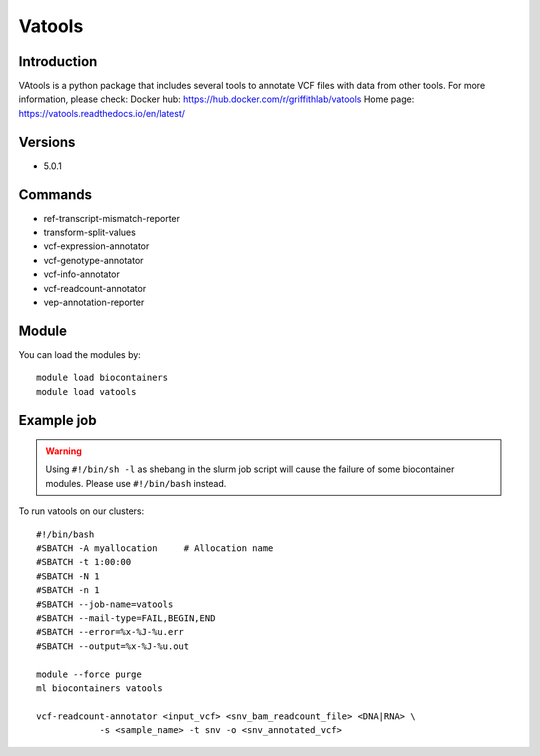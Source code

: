 .. _backbone-label:

Vatools
==============================

Introduction
~~~~~~~~
VAtools is a python package that includes several tools to annotate VCF files with data from other tools.
For more information, please check:
Docker hub: https://hub.docker.com/r/griffithlab/vatools 
Home page: https://vatools.readthedocs.io/en/latest/

Versions
~~~~~~~~
- 5.0.1

Commands
~~~~~~~
- ref-transcript-mismatch-reporter
- transform-split-values
- vcf-expression-annotator
- vcf-genotype-annotator
- vcf-info-annotator
- vcf-readcount-annotator
- vep-annotation-reporter

Module
~~~~~~~~
You can load the modules by::

    module load biocontainers
    module load vatools

Example job
~~~~~
.. warning::
    Using ``#!/bin/sh -l`` as shebang in the slurm job script will cause the failure of some biocontainer modules. Please use ``#!/bin/bash`` instead.

To run vatools on our clusters::

    #!/bin/bash
    #SBATCH -A myallocation     # Allocation name
    #SBATCH -t 1:00:00
    #SBATCH -N 1
    #SBATCH -n 1
    #SBATCH --job-name=vatools
    #SBATCH --mail-type=FAIL,BEGIN,END
    #SBATCH --error=%x-%J-%u.err
    #SBATCH --output=%x-%J-%u.out

    module --force purge
    ml biocontainers vatools

    vcf-readcount-annotator <input_vcf> <snv_bam_readcount_file> <DNA|RNA> \
                -s <sample_name> -t snv -o <snv_annotated_vcf>
